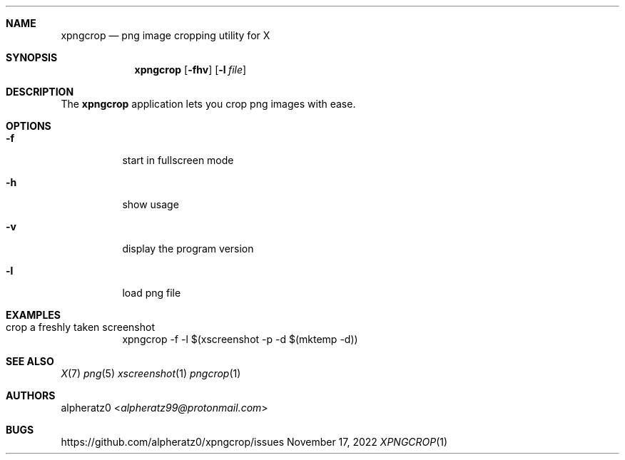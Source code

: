 .Dd November 17, 2022
.Dt XPNGCROP 1
.Sh NAME
.Nm xpngcrop
.Nd png image cropping utility for X
.Sh SYNOPSIS
.Nm
.Op Fl fhv
.Op Fl l Ar file
.Sh DESCRIPTION
The
.Nm
application lets you crop png images with ease.
.Sh OPTIONS
.Bl -tag -width indent
.It Fl f
start in fullscreen mode
.It Fl h
show usage
.It Fl v
display the program version
.It Fl l
load png file
.El
.Sh EXAMPLES
.Bl -tag -width indent
.It crop a freshly taken screenshot
xpngcrop -f -l $(xscreenshot -p -d $(mktemp -d))
.El
.Sh SEE ALSO
.Xr X 7
.Xr png 5
.Xr xscreenshot 1
.Xr pngcrop 1
.Sh AUTHORS
.An alpheratz0 Aq Mt alpheratz99@protonmail.com
.Sh BUGS
https://github.com/alpheratz0/xpngcrop/issues
